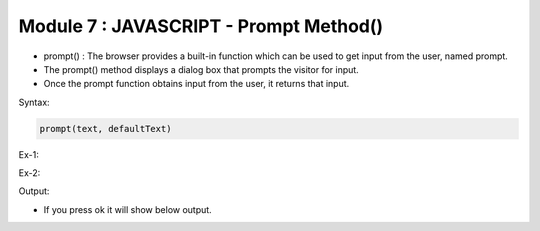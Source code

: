 Module 7 : JAVASCRIPT - Prompt Method()
=======================================

- prompt() : The browser provides a built-in function which can be used to get input from the user, named prompt.
- The prompt() method displays a dialog box that prompts the visitor for input. 
- Once the prompt function obtains input from the user, it returns that input. 

Syntax:

.. code-block:: javascript
    
    prompt(text, defaultText)

Ex-1:

.. code-block:: javascript
   :linenos:
   
   prompt("Enter Your Name : ", "name");
   prompt("Enter Your Roll No. : ");

Ex-2:

.. code-block:: HTML
   :linenos:

    <!DOCTYPE html>
    <html>
        <head><title>Techno Dexterous</title>
        </head>
        
        <body>
        <script>
            var a = prompt("Enter Your Name: ", "Techno-Dexterous");
            document.write(a);
        </script>
    </body>
    </html>

Output:

.. image:: D:/Courses/Javascript_images/input_1.png
   :width: 600

- If you press ok it will show below output.

.. image:: D:/Courses/Javascript_images/input_2.png
   :width: 400


